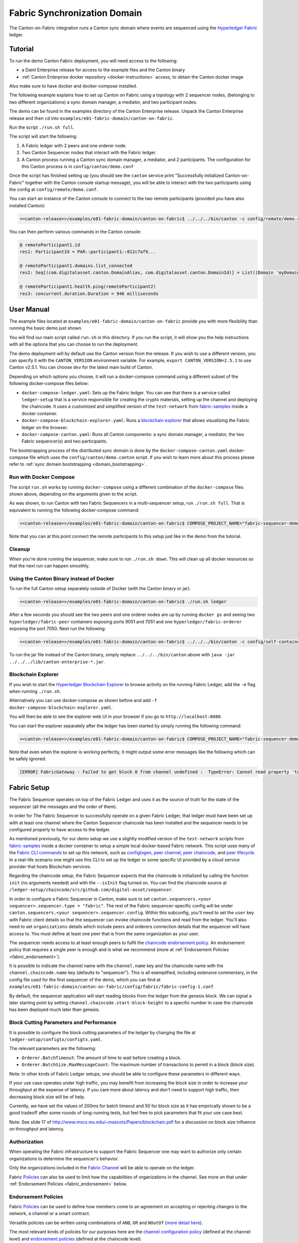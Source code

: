 ..
   Copyright (c) 2023 Digital Asset (Switzerland) GmbH and/or its affiliates.
..
   Proprietary code. All rights reserved.

.. enterprise-only::

Fabric Synchronization Domain
=============================

The Canton-on-Fabric integration runs a Canton sync domain where events are sequenced using the `Hyperledger Fabric <https://hyperledger-fabric.readthedocs.io/en/latest/whatis.html>`_ ledger.


Tutorial
--------

To run the demo Canton Fabric deployment, you will need access to the following:


- a Daml Enterprise release for access to the example files and the Canton binary
- :ref:`Canton Enterprise docker repository <docker-instructions>` access, to obtain the Canton docker image

Also make sure to have docker and docker-compose installed.

The following example explains how to set up Canton on Fabric using a topology with 2 sequencer nodes,
(belonging to two different organizations) a sync domain manager, a mediator, and two participant nodes.

The demo can be found in the examples directory of the Canton Enterprise release.
Unpack the Canton Enterprise release and then ``cd`` into ``examples/e01-fabric-domain/canton-on-fabric``.

Run the script ``./run.sh full``.

The script will start the following:

1. A Fabric ledger with 2 peers and one orderer node.
2. Two Canton Sequencer nodes that interact with the Fabric ledger.
3. A Canton process running a Canton sync domain manager, a mediator, and 2 participants. The configuration for this Canton process is in ``config/canton/demo.conf``

Once the script has finished setting up (you should see the ``canton`` service print "Successfully initialized Canton-on-Fabric" together with the Canton console startup message), you will be able to interact with the two participants using the config at ``config/remote/demo.conf``.

You can start an instance of the Canton console to connect to the two remote 
participants (provided you have also installed Canton):

.. code-block:: bash

    <<canton-release>>/examples/e01-fabric-domain/canton-on-fabric$ ../../../bin/canton -c config/remote/demo.conf

You can then perform various commands in the Canton console:

.. code-block:: bash

    @ remoteParticipant1.id
    res1: ParticipantId = PAR::participant1::012c7af9...

    @ remoteParticipant1.domains.list_connected
    res2: Seq[(com.digitalasset.canton.DomainAlias, com.digitalasset.canton.DomainId)] = List((Domain 'myDomain', myDomain::01dafa04...))

    @ remoteParticipant1.health.ping(remoteParticipant2)
    res3: concurrent.duration.Duration = 946 milliseconds

User Manual
-----------

The example files located at ``examples/e01-fabric-domain/canton-on-fabric`` provide you with more flexibility than running the basic demo just shown.

You will find our main script called ``run.sh`` in this directory. If you run the script, it will show you the help instructions with all the options that you can choose to run the deployment.

The demo deployment will by default use the Canton version from the release.
If you wish to use a different version, you can specify it with the ``CANTON_VERSION``
environment variable. For example, ``export CANTON_VERSION=2.5.1`` to use Canton v2.5.1.
You can choose ``dev`` for the latest main build of Canton.

Depending on which options you choose, it will run a docker-compose command using a different subset of the following docker-compose files below:

- ``docker-compose-ledger.yaml``: Sets up the Fabric ledger. You can see that there is a service called ``ledger-setup`` that is a service responsible for creating the crypto materials, setting up the channel and deploying the chaincode. It uses a customized and simplified version of the ``test-network`` from `fabric-samples <https://github.com/hyperledger/fabric-samples/tree/v2.0.0/test-network>`_ inside a docker container.
- ``docker-compose-blockchain-explorer.yaml``: Runs a `blockchain explorer <https://github.com/hyperledger/blockchain-explorer>`_ that allows visualizing the Fabric ledger on the browser.
- ``docker-compose-canton.yaml``: Runs all Canton components: a sync domain manager, a mediator, the two Fabric sequencer(s) and two participants.

The bootstrapping process of the distributed sync domain is done by the
``docker-compose-canton.yaml`` docker-compose file which uses the ``config/canton/demo.canton`` script.
If you wish to learn more about this process please refer to :ref:`sync domain bootstrapping <domain_bootstrapping>`.

Run with Docker Compose
~~~~~~~~~~~~~~~~~~~~~~~

The script ``run.sh`` works by running ``docker-compose`` using a different combination of the ``docker-compose``
files shown above, depending on the arguments given to the script.

As was shown, to run Canton with two Fabric Sequencers in a multi-sequencer setup, run ``./run.sh full``.
That is equivalent to running the following docker-compose command:

.. code-block:: bash

    <<canton-release>>/examples/e01-fabric-domain/canton-on-fabric$ COMPOSE_PROJECT_NAME="fabric-sequencer-demo" docker-compose -f docker-compose-ledger.yaml -f docker-compose-canton.yaml up

Note that you can at this point connect the remote participants to this setup just like in the demo from the tutorial.

Cleanup
~~~~~~~

When you're done running the sequencer, make sure to run ``./run.sh down``.
This will clean up all docker resources so that the next run can happen smoothly.

Using the Canton Binary instead of Docker
~~~~~~~~~~~~~~~~~~~~~~~~~~~~~~~~~~~~~~~~~

To run the full Canton setup separately outside of Docker (with the Canton binary or jar):

.. code-block:: bash

    <<canton-release>>/examples/e01-fabric-domain/canton-on-fabric$ ./run.sh ledger

After a few seconds you should see the two peers and one orderer nodes are up by running ``docker ps`` and
seeing two ``hyperledger/fabric-peer`` containers exposing ports 9051 and 7051 and one ``hyperledger/fabric-orderer``
exposing the port 7050. Next run the following:

.. code-block:: bash

    <<canton-release>>/examples/e01-fabric-domain/canton-on-fabric$ ../../../bin/canton -c config/self-contained/demo.conf --bootstrap config/canton/demo.canton

To run the jar file instead of the Canton binary, simply replace ``../../../bin/canton`` above with ``java -jar ../../../lib/canton-enterprise-*.jar``.

Blockchain Explorer
~~~~~~~~~~~~~~~~~~~

If you wish to start the `Hyperledger Blockchain Explorer <https://github.com/hyperledger/blockchain-explorer>`_
to browse activity on the running Fabric Ledger,
add the ``-e`` flag when running ``./run.sh``.

Alternatively you can use docker-compose as shown before and add ``-f docker-compose-blockchain-explorer.yaml``.

You will then be able to see the explorer web UI in your browser if you go to ``http://localhost:8080``.

You can start the explorer separately after the ledger has been started by simply running the following command:

.. code-block:: bash

    <<canton-release>>/examples/e01-fabric-domain/canton-on-fabric$ COMPOSE_PROJECT_NAME="fabric-sequencer-demo" docker-compose -f docker-compose-blockchain-explorer.yaml up


Note that even when the explorer is working perfectly, it might output some error messages like the following which can be safely ignored:

.. code-block:: none

    [ERROR] FabricGateway - Failed to get block 0 from channel undefined :  TypeError: Cannot read property 'toString' of undefined

Fabric Setup
------------

The Fabric Sequencer operates on top of the Fabric Ledger and uses it as the source of truth for the state of the sequencer (all the messages and the order of them). 

In order for The Fabric Sequencer to successfully operate on a given Fabric Ledger,
that ledger must have been set up with at least one channel where the Canton Sequencer chaincode has been installed
and the sequencer needs to be configured properly to have access to the ledger.

As mentioned previously, for our demo setup we use a slightly modified version of
the ``test-network`` scripts from `fabric-samples <https://github.com/hyperledger/fabric-samples/tree/v2.0.0/test-network>`_ inside a docker container
to setup a simple local docker-based Fabric network.
This script uses many of the `Fabric CLI commands <https://hyperledger-fabric.readthedocs.io/en/release-2.2/command_ref.html>`_
to set up this network, such as `configtxgen <https://hyperledger-fabric.readthedocs.io/en/release-2.2/commands/configtxgen.html>`_,
`peer channel <https://hyperledger-fabric.readthedocs.io/en/release-2.2/commands/peerchannel.html>`_,
`peer chaincode <https://hyperledger-fabric.readthedocs.io/en/release-2.2/commands/peerchaincode.html>`_, and
`peer lifecycle <https://hyperledger-fabric.readthedocs.io/en/release-2.2/commands/peerlifecycle.html>`_.
In a real-life scenario one might use this CLI to set up the ledger or some specific UI provided by a cloud service provider
that hosts Blockchain services.

Regarding the chaincode setup, the Fabric Sequencer expects that the chaincode is initialized by calling the function ``init`` (no arguments needed) and with the ``--isInit`` flag turned on.
You can find the chaincode source at ``/ledger-setup/chaincode/src/github.com/digital-asset/sequencer``.

In order to configure a Fabric Sequencer in Canton, make sure to set ``canton.sequencers.<your sequencer>.sequencer.type = "fabric"``.
The rest of the Fabric sequencer-specific config will be under ``canton.sequencers.<your sequencer>.sequencer.config``.
Within this subconfig, you'll need to set the ``user`` key with Fabric client details so that the sequencer can invoke chaincode functions and read from the ledger.
You'll also need to set ``organizations`` details which include peers and orderers connection details that the sequencer will have access to.
You must define at least one peer that is from the same organization as your user.

The sequencer needs access to at least enough peers to fulfil the `chaincode endorsement policy <https://hyperledger-fabric.readthedocs.io/en/latest/policies/policies.html#chaincode-endorsement-policies>`__.
An endorsement policy that requires a single peer is enough and is what we recommend (more at :ref:`Endorsement Policies <fabric_endorsement>`).

It is possible to indicate the channel name with the ``channel.name`` key and the chaincode name with the ``channel.chaincode.name`` key (defaults to "sequencer").
This is all exemplified, including extensive commentary, in the config file used for the first sequencer of the demo, which you
can find at ``examples/e01-fabric-domain/canton-on-fabric/config/fabric/fabric-config-1.conf``.

By default, the sequencer application will start reading blocks from the ledger from the genesis block.
We can signal a later starting point by setting ``channel.chaincode.start-block-height`` to a specific number
in case the chaincode has been deployed much later than genesis.

Block Cutting Parameters and Performance
~~~~~~~~~~~~~~~~~~~~~~~~~~~~~~~~~~~~~~~~

It is possible to configure the block cutting parameters of the ledger by changing the file at ``ledger-setup/configtx/configtx.yaml``.

The relevant parameters are the following:

- ``Orderer.BatchTimeout``: The amount of time to wait before creating a block.
- ``Orderer.BatchSize.MaxMessageCount``: The maximum number of transactions to permit in a block (block size).

Note: In other kinds of Fabric Ledger setups, one should be able to configure these parameters in different ways.

If your use case operates under high traffic, you may benefit from increasing the block size in order to increase your throughput at the expense of latency.
If you care more about latency and don't need to support high traffic, then decreasing block size will be of help.

Currently, we have set the values of 200ms for batch timeout and 50 for block size as it has empirically shown to be a good tradeoff
after some rounds of long-running tests, but feel free to pick parameters that fit your use case best.

Note: See slide 17 of http://www.mscs.mu.edu/~mascots/Papers/blockchain.pdf for a discussion on block size influence on throughput and latency.

.. _fabric_authorization:

Authorization
~~~~~~~~~~~~~

When operating the Fabric infrastructure to support the Fabric Sequencer one may want to authorize only
certain organizations to determine the sequencer's behavior.

Only the organizations included in the `Fabric Channel <https://hyperledger-fabric.readthedocs.io/en/release-2.2/create_channel/create_channel_overview.html>`__
will be able to operate on the ledger.

Fabric `Policies <https://hyperledger-fabric.readthedocs.io/en/latest/policies/policies.html>`__ can also be used to limit how
the capabilities of organizations in the channel. See more on that under :ref:`Endorsement Policies <fabric_endorsement>` below.

.. _fabric_endorsement:

Endorsement Policies
~~~~~~~~~~~~~~~~~~~~

Fabric `Policies <https://hyperledger-fabric.readthedocs.io/en/latest/policies/policies.html>`__ can be used to define how members come to an agreement on accepting or rejecting changes to the network, a channel or a smart contract.

Versatile policies can be written using combinations of ``AND``, ``OR`` and ``NOutOf`` (`more detail here <https://hyperledger-fabric.readthedocs.io/en/latest/policies/policies.html#how-do-you-write-a-policy-in-fabric>`__).

The most relevant kinds of policies for our purposes here are the `channel configuration policy <https://hyperledger-fabric.readthedocs.io/en/latest/policies/policies.html#an-example-channel-configuration-policy>`__ (defined at the channel level)
and `endorsement policies <https://hyperledger-fabric.readthedocs.io/en/latest/policies/policies.html#chaincode-endorsement-policies>`__  (defined at the chaincode level).

See other kinds of policies `here <https://hyperledger-fabric.readthedocs.io/en/release-2.2/security_model.html#policies>`__.

We recommend setting up a single peer endorsement policy.

We do not benefit from the chaincode endorsements because there is no mutable state in the chaincode or special logic that
needs to be endorsed. We care more about correct ordering of blocks, which is taken care of by the ordering service.
Because of that, there is no point in using more complex endorsement policies.
A single peer endorsement policy also simplify configuration and increases availability.
The demo we ship is configured like this (at `ledger-setup/configtx/configtx.yaml`, under `Application.Policies.Endorsement`.)

.. _fabric_ha:

High Availability
~~~~~~~~~~~~~~~~~

When configuring the Fabric sequencer, make sure to provide access to at least enough peers to fulfill the `chaincode endorsement policy <https://hyperledger-fabric.readthedocs.io/en/latest/policies/policies.html#chaincode-endorsement-policies>`__
that has been configured.

Access to additional peers may also be configured, to make the setup more highly available and to avoid a scenario where
the crash of one peer would cause transactions to stop going through due to lack of enough endorsements.

If a client is connected to more than one Fabric Sequencer and each sequencer defines a different set of connections to
Fabric peers (and orderers), the client will benefit from another level of availability.
If of the sequencers is not healthy, the client will simply fail over to the ones that are still healthy.

